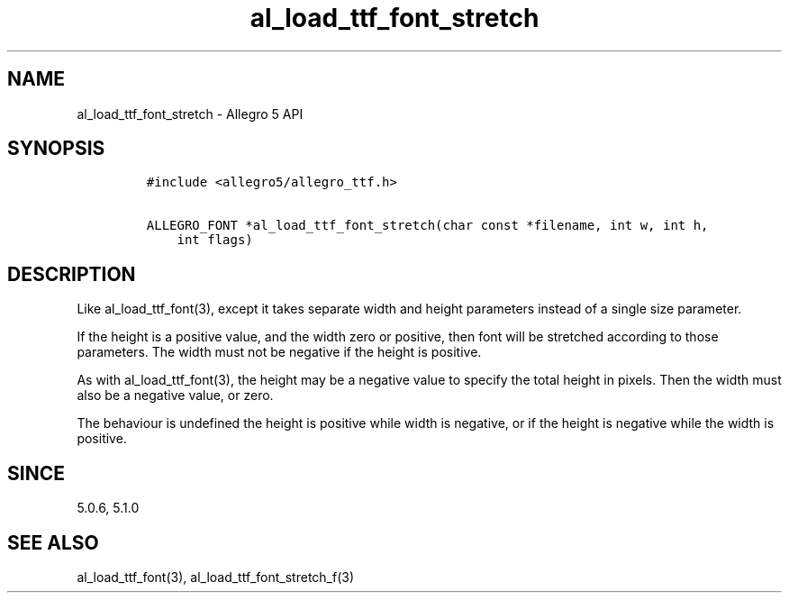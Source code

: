 .TH al_load_ttf_font_stretch 3 "" "Allegro reference manual"
.SH NAME
.PP
al_load_ttf_font_stretch - Allegro 5 API
.SH SYNOPSIS
.IP
.nf
\f[C]
#include\ <allegro5/allegro_ttf.h>

ALLEGRO_FONT\ *al_load_ttf_font_stretch(char\ const\ *filename,\ int\ w,\ int\ h,
\ \ \ \ int\ flags)
\f[]
.fi
.SH DESCRIPTION
.PP
Like al_load_ttf_font(3), except it takes separate width and height
parameters instead of a single size parameter.
.PP
If the height is a positive value, and the width zero or positive, then
font will be stretched according to those parameters.
The width must not be negative if the height is positive.
.PP
As with al_load_ttf_font(3), the height may be a negative value to
specify the total height in pixels.
Then the width must also be a negative value, or zero.
.PP
The behaviour is undefined the height is positive while width is
negative, or if the height is negative while the width is positive.
.SH SINCE
.PP
5.0.6, 5.1.0
.SH SEE ALSO
.PP
al_load_ttf_font(3), al_load_ttf_font_stretch_f(3)

